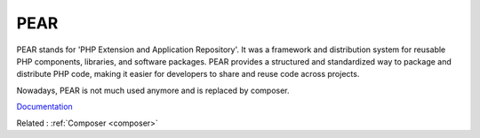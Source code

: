 .. _pear:
.. meta::
	:description:
		PEAR: PEAR stands for 'PHP Extension and Application Repository'.
	:twitter:card: summary_large_image
	:twitter:site: @exakat
	:twitter:title: PEAR
	:twitter:description: PEAR: PEAR stands for 'PHP Extension and Application Repository'
	:twitter:creator: @exakat
	:og:title: PEAR
	:og:type: article
	:og:description: PEAR stands for 'PHP Extension and Application Repository'
	:og:url: https://php-dictionary.readthedocs.io/en/latest/dictionary/pear.ini.html
	:og:locale: en


PEAR
----

PEAR stands for 'PHP Extension and Application Repository'. It was a framework and distribution system for reusable PHP components, libraries, and software packages. PEAR provides a structured and standardized way to package and distribute PHP code, making it easier for developers to share and reuse code across projects. 

Nowadays, PEAR is not much used anymore and is replaced by composer.

`Documentation <http://pear.php.net/>`__

Related : :ref:`Composer <composer>`
